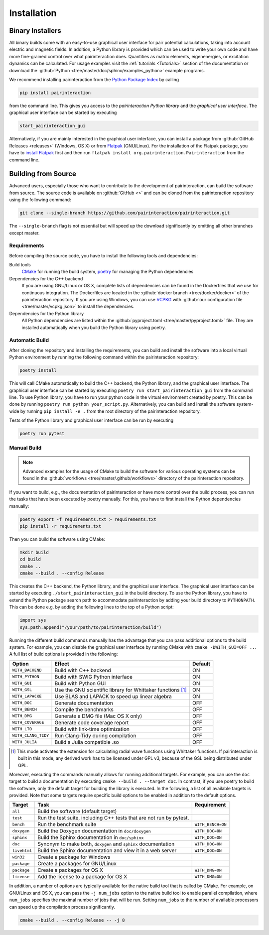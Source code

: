 .. _Installation:

Installation
============

Binary Installers
-----------------

All binary builds come with an easy-to-use graphical user interface for pair potential calculations, taking into
account electric and magnetic fields. In addition, a Python library is provided which can be used to
write your own code and have more fine-grained control over what pairinteraction does. Quantities as matrix elements,
eigenenergies, or excitation dynamics can be calculated. For usage examples
visit the :ref:`tutorials <Tutorials>` section of the documentation or
download the :github:`Python <tree/master/doc/sphinx/examples_python>`
example programs.

We recommend installing pairinteraction from the `Python Package Index`_ by calling

.. code-block:: bat

        pip install pairinteraction

from the command line. This gives you access to the `pairinteraction Python library` and the `graphical user interface`.
The graphical user interface can be started by executing

.. code-block:: bat

    start_pairinteraction_gui

Alternatively, if you are mainly interested in the graphical user interface, you can install a package from :github:`GitHub Releases <releases>` (Windows, OS X) or
from `Flatpak`_ (GNU/Linux). For the installation of the Flatpak package, you have to `install Flatpak`_ first and
then run ``flatpak install org.pairinteraction.Pairinteraction`` from the command line.

.. _Python Package Index: https://pypi.org/project/pairinteraction
.. _Flatpak: https://flathub.org/apps/org.pairinteraction.Pairinteraction
.. _install Flatpak: https://flathub.org/setup


Building from Source
--------------------

Advanced users, especially those who want to contribute to the development of pairinteraction, can build the software from source. The source code is available on
:github:`GitHub <>` and can be cloned from the pairinteraction repository using the following command:

.. code-block:: bat

    git clone --single-branch https://github.com/pairinteraction/pairinteraction.git

The ``--single-branch`` flag is not essential but will speed up the download significantly by omitting all other branches except master.

Requirements
^^^^^^^^^^^^

Before compiling the source code, you have to install the following tools and dependencies:

Build tools
    `CMake`_ for running the build system, `poetry`_ for managing the Python dependencies

Dependencies for the C++ backend
    If you are using GNU/Linux or OS X, complete lists of dependencies can be found in the Dockerfiles that we use for continuous integration.
    The Dockerfiles are located in the :github:`docker branch <tree/docker/docker>` of the pairinteraction repository. If you are using Windows, you can use `VCPKG`_ with :github:`our configuration file <tree/master/vcpkg.json>` to install the dependencies.

Dependencies for the Python library
    All Python dependencies are listed within the :github:`pyproject.toml <tree/master/pyproject.toml>` file. They are installed automatically when you build the Python library using poetry.

.. _cmake: https://cmake.org
.. _poetry: https://python-poetry.org/docs/#installing-with-the-official-installer
.. _VCPKG: https://vcpkg.io

Automatic Build
^^^^^^^^^^^^^^^

After cloning the repository and installing the requirements, you can build and install the software into a local virtual Python environment by running the following command within the pairinteraction repository:

.. code-block:: bat

    poetry install

This will call CMake automatically to build the C++ backend, the Python library, and the graphical user interface. The graphical user interface can be started by executing ``poetry run start_pairinteraction_gui`` from the command line.
To use Python library, you have to run your python code in the virtual environment created by poetry. This can be done by running ``poetry run python your_script.py``.
Alternatively, you can build and install the software system-wide by running ``pip install -e .`` from the root directory of the pairinteraction repository.

Tests of the Python library and graphical user interface can be run by executing

.. code-block:: bat

    poetry run pytest

Manual Build
^^^^^^^^^^^^

.. note::
    Advanced examples for the usage of CMake to build the software for various operating systems can be found in the :github:`workflows <tree/master/.github/workflows>` directory of the pairinteraction repository.

If you want to build, e.g., the documentation of pairinteraction or have more control over the build process, you can run the tasks that have been executed by poetry manually. For this, you have to first install the Python dependencies manually:

.. code-block:: bat

    poetry export -f requirements.txt > requirements.txt
    pip install -r requirements.txt

Then you can build the software using CMake:

.. code-block:: bat

    mkdir build
    cd build
    cmake ..
    cmake --build . --config Release

This creates the C++ backend, the Python library, and the graphical user interface. The graphical user interface can be started by executing ``./start_pairinteraction_gui`` in the build directory.
To use the Python library, you have to extend the Python package search path to accommodate pairinteraction by adding your build directory to ``PYTHONPATH``.
This can be done e.g. by adding the following lines to the top of a Python script:

.. code-block:: python

    import sys
    sys.path.append("/your/path/to/pairinteraction/build")

Running the different build commands manually has the advantage that you can pass additional options to the build system. For example, you can disable the graphical user interface by running CMake with ``cmake -DWITH_GUI=OFF ..``. A full list of build options is provided in the following:

+---------------------+--------------------------------------+---------+
| Option              | Effect                               | Default |
+=====================+======================================+=========+
| ``WITH_BACKEND``    | Build with C++ backend               | ON      |
+---------------------+--------------------------------------+---------+
| ``WITH_PYTHON``     | Build with SWIG Python interface     | ON      |
+---------------------+--------------------------------------+---------+
| ``WITH_GUI``        | Build with Python GUI                | ON      |
+---------------------+--------------------------------------+---------+
| ``WITH_GSL``        | Use the GNU scientific library for   | ON      |
|                     | Whittaker functions [#]_             |         |
+---------------------+--------------------------------------+---------+
| ``WITH_LAPACKE``    | Use BLAS and LAPACK to speed up      | ON      |
|                     | linear algebra                       |         |
+---------------------+--------------------------------------+---------+
| ``WITH_DOC``        | Generate documentation               | OFF     |
+---------------------+--------------------------------------+---------+
| ``WITH_BENCH``      | Compile the benchmarks               | OFF     |
+---------------------+--------------------------------------+---------+
| ``WITH_DMG``        | Generate a DMG file (Mac OS X only)  | OFF     |
+---------------------+--------------------------------------+---------+
| ``WITH_COVERAGE``   | Generate code coverage report        | OFF     |
+---------------------+--------------------------------------+---------+
| ``WITH_LTO``        | Build with link-time optimization    | OFF     |
+---------------------+--------------------------------------+---------+
| ``WITH_CLANG_TIDY`` | Run Clang-Tidy during compilation    | OFF     |
+---------------------+--------------------------------------+---------+
| ``WITH_JULIA``      | Build a Julia compatible .so         | OFF     |
+---------------------+--------------------------------------+---------+

.. [#] This mode activates the extension for calculating radial wave
       functions using Whittaker functions. If pairinteraction
       is built in this mode, any derived work has to be licensed under
       GPL v3, because of the GSL being distributed under GPL.

Moreover, executing the commands manually allows for running additional targets.
For example, you can use the ``doc`` target to build a documentation by executing ``cmake --build . --target doc``.
In contrast, if you use poetry to build the software, only the default target for building the library is executed.
In the following, a list of all available targets is provided.
Note that some targets require specific build options to be enabled in addition to the default options.

+--------------+-------------------------------------------+----------------------+
| Target       | Task                                      | Requirement          |
+==============+===========================================+======================+
| ``all``      | Build the software (default target)       |                      |
+--------------+-------------------------------------------+----------------------+
| ``test``     | Run the test suite, including C++ tests   |                      |
|              | that are not run by pytest.               |                      |
+--------------+-------------------------------------------+----------------------+
| ``bench``    | Run the benchmark suite                   | ``WITH_BENCH=ON``    |
+--------------+-------------------------------------------+----------------------+
| ``doxygen``  | Build the Doxygen documentation           | ``WITH_DOC=ON``      |
|              | in ``doc/doxygen``                        |                      |
+--------------+-------------------------------------------+----------------------+
| ``sphinx``   | Build the Sphinx documentation            | ``WITH_DOC=ON``      |
|              | in ``doc/sphinx``                         |                      |
+--------------+-------------------------------------------+----------------------+
| ``doc``      | Synonym to make both, ``doxygen`` and     | ``WITH_DOC=ON``      |
|              | ``sphinx`` documentation                  |                      |
+--------------+-------------------------------------------+----------------------+
| ``livehtml`` | Build the Sphinx documentation and view   | ``WITH_DOC=ON``      |
|              | it in a web server                        |                      |
+--------------+-------------------------------------------+----------------------+
| ``win32``    | Create a package for Windows              |                      |
+--------------+-------------------------------------------+----------------------+
| ``package``  | Create a packages for GNU/Linux           |                      |
+--------------+-------------------------------------------+----------------------+
| ``package``  | Create a packages for OS X                | ``WITH_DMG=ON``      |
+--------------+-------------------------------------------+----------------------+
| ``license``  | Add the license to a package for OS X     | ``WITH_DMG=ON``      |
+--------------+-------------------------------------------+----------------------+

In addition, a number of options are typically available for the native build tool that is called by CMake.
For example, on GNU/Linux and OS X, you can pass the ``-j num_jobs`` option to the native build tool to enable parallel compilation,
where ``num_jobs`` specifies the maximal number of jobs that will be run. Setting ``num_jobs`` to the number of available
processors can speed up the compilation process significantly.

.. code-block:: bash

    cmake --build . --config Release -- -j 8
